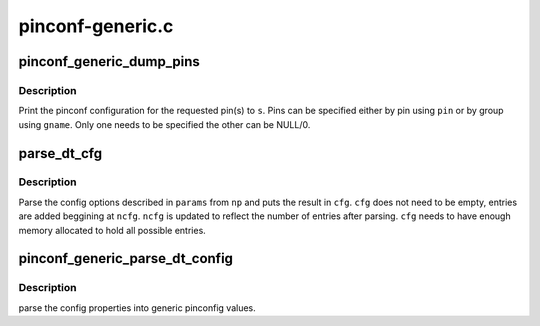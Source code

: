.. -*- coding: utf-8; mode: rst -*-

=================
pinconf-generic.c
=================


.. _`pinconf_generic_dump_pins`:

pinconf_generic_dump_pins
=========================

.. c:function:: void pinconf_generic_dump_pins (struct pinctrl_dev *pctldev, struct seq_file *s, const char *gname, unsigned pin)

    Print information about pin or group of pins

    :param struct pinctrl_dev \*pctldev:
        Pincontrol device

    :param struct seq_file \*s:
        File to print to

    :param const char \*gname:
        Group name specifying pins

    :param unsigned pin:
        Pin number specyfying pin



.. _`pinconf_generic_dump_pins.description`:

Description
-----------

Print the pinconf configuration for the requested pin(s) to ``s``\ . Pins can be
specified either by pin using ``pin`` or by group using ``gname``\ . Only one needs
to be specified the other can be NULL/0.



.. _`parse_dt_cfg`:

parse_dt_cfg
============

.. c:function:: void parse_dt_cfg (struct device_node *np, const struct pinconf_generic_params *params, unsigned int count, unsigned long *cfg, unsigned int *ncfg)

    Parse DT pinconf parameters

    :param struct device_node \*np:
        DT node

    :param const struct pinconf_generic_params \*params:
        Array of describing generic parameters

    :param unsigned int count:
        Number of entries in ``params``

    :param unsigned long \*cfg:
        Array of parsed config options

    :param unsigned int \*ncfg:
        Number of entries in ``cfg``



.. _`parse_dt_cfg.description`:

Description
-----------

Parse the config options described in ``params`` from ``np`` and puts the result
in ``cfg``\ . ``cfg`` does not need to be empty, entries are added beggining at
``ncfg``\ . ``ncfg`` is updated to reflect the number of entries after parsing. ``cfg``
needs to have enough memory allocated to hold all possible entries.



.. _`pinconf_generic_parse_dt_config`:

pinconf_generic_parse_dt_config
===============================

.. c:function:: int pinconf_generic_parse_dt_config (struct device_node *np, struct pinctrl_dev *pctldev, unsigned long **configs, unsigned int *nconfigs)

    :param struct device_node \*np:
        node containing the pinconfig properties

    :param struct pinctrl_dev \*pctldev:

        *undescribed*

    :param unsigned long \*\*configs:
        array with nconfigs entries containing the generic pinconf values
        must be freed when no longer necessary.

    :param unsigned int \*nconfigs:
        umber of configurations



.. _`pinconf_generic_parse_dt_config.description`:

Description
-----------

parse the config properties into generic pinconfig values.

